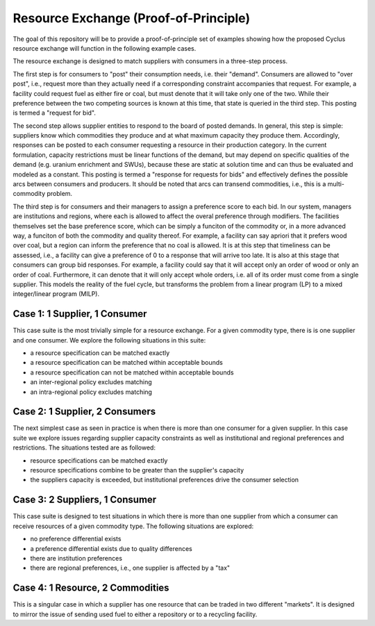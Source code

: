 Resource Exchange (Proof-of-Principle)
======================================

The goal of this repository will be to provide a proof-of-principle set of
examples showing how the proposed Cyclus resource exchange will function in the
following example cases.

The resource exchange is designed to match suppliers with consumers in a
three-step process.

The first step is for consumers to "post" their consumption needs, i.e. their
"demand". Consumers are allowed to "over post", i.e., request more than they
actually need if a corresponding constraint accompanies that request. For
example, a facility could request fuel as either fire or coal, but must denote
that it will take only one of the two. While their preference between the two
competing sources is known at this time, that state is queried in the third
step. This posting is termed a "request for bid".

The second step allows supplier entities to respond to the board of posted
demands. In general, this step is simple: suppliers know which commodities they
produce and at what maximum capacity they produce them. Accordingly, responses
can be posted to each consumer requesting a resource in their production
category. In the current formulation, capacity restrictions must be linear
functions of the demand, but may depend on specific qualities of the demand
(e.g. uranium enrichment and SWUs), because these are static at solution time
and can thus be evaluated and modeled as a constant. This posting is termed a
"response for requests for bids" and effectively defines the possible arcs
between consumers and producers. It should be noted that arcs can transend
commodities, i.e., this is a multi-commodity problem.

The third step is for consumers and their managers to assign a preference score
to each bid. In our system, managers are institutions and regions, where each is
allowed to affect the overal preference through modifiers. The facilities
themselves set the base preference score, which can be simply a funciton of the
commodity or, in a more advanced way, a funciton of both the commodity and
quality thereof. For example, a facility can say apriori that it prefers wood
over coal, but a region can inform the preference that no coal is allowed. It is
at this step that timeliness can be assessed, i.e., a facility can give a
preference of 0 to a response that will arrive too late. It is also at this
stage that consumers can group bid responses. For example, a facility could say
that it will accept only an order of wood or only an order of coal. Furthermore,
it can denote that it will only accept whole orders, i.e. all of its order must
come from a single supplier. This models the reality of the fuel cycle, but
transforms the problem from a linear program (LP) to a mixed integer/linear
program (MILP).




Case 1: 1 Supplier, 1 Consumer
------------------------------

This case suite is the most trivially simple for a resource
exchange. For a given commodity type, there is is one supplier and one
consumer. We explore the following situations in this suite:

* a resource specification can be matched exactly
* a resource specification can be matched within acceptable bounds
* a resource specification can not be matched within acceptable bounds
* an inter-regional policy excludes matching
* an intra-regional policy excludes matching

Case 2: 1 Supplier, 2 Consumers
-------------------------------

The next simplest case as seen in practice is when there is more than
one consumer for a given supplier. In this case suite we explore
issues regarding supplier capacity constraints as well as
institutional and regional preferences and restrictions. The
situations tested are as followed:

* resource specifications can be matched exactly
* resource specifications combine to be greater than the supplier's
  capacity
* the suppliers capacity is exceeded, but institutional preferences
  drive the consumer selection

Case 3: 2 Suppliers, 1 Consumer
-------------------------------

This case suite is designed to test situations in which there is more
than one supplier from which a consumer can receive resources of a
given commodity type. The following situations are explored:

* no preference differential exists
* a preference differential exists due to quality differences
* there are institution preferences
* there are regional preferences, i.e., one supplier is affected by a
  "tax"

Case 4: 1 Resource, 2 Commodities
---------------------------------

This is a singular case in which a supplier has one resource that can
be traded in two different "markets". It is designed to mirror the
issue of sending used fuel to either a repository or to a recycling
facility.
